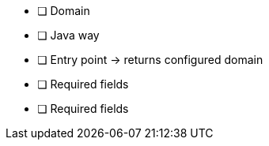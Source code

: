 
* [ ] Domain
* [ ] Java way
* [ ] Entry point -> returns configured domain
* [ ] Required fields
* [ ] Required fields


